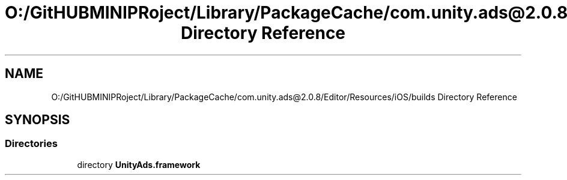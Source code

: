 .TH "O:/GitHUBMINIPRoject/Library/PackageCache/com.unity.ads@2.0.8/Editor/Resources/iOS/builds Directory Reference" 3 "Sat Jul 20 2019" "Version https://github.com/Saurabhbagh/Multi-User-VR-Viewer--10th-July/" "Multi User Vr Viewer" \" -*- nroff -*-
.ad l
.nh
.SH NAME
O:/GitHUBMINIPRoject/Library/PackageCache/com.unity.ads@2.0.8/Editor/Resources/iOS/builds Directory Reference
.SH SYNOPSIS
.br
.PP
.SS "Directories"

.in +1c
.ti -1c
.RI "directory \fBUnityAds\&.framework\fP"
.br
.in -1c
